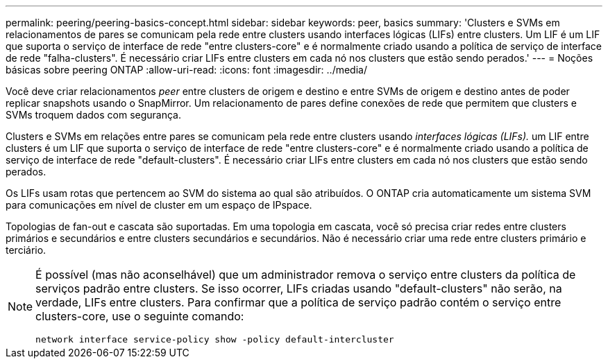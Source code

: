 ---
permalink: peering/peering-basics-concept.html 
sidebar: sidebar 
keywords: peer, basics 
summary: 'Clusters e SVMs em relacionamentos de pares se comunicam pela rede entre clusters usando interfaces lógicas (LIFs) entre clusters. Um LIF é um LIF que suporta o serviço de interface de rede "entre clusters-core" e é normalmente criado usando a política de serviço de interface de rede "falha-clusters". É necessário criar LIFs entre clusters em cada nó nos clusters que estão sendo perados.' 
---
= Noções básicas sobre peering ONTAP
:allow-uri-read: 
:icons: font
:imagesdir: ../media/


[role="lead"]
Você deve criar relacionamentos _peer_ entre clusters de origem e destino e entre SVMs de origem e destino antes de poder replicar snapshots usando o SnapMirror. Um relacionamento de pares define conexões de rede que permitem que clusters e SVMs troquem dados com segurança.

Clusters e SVMs em relações entre pares se comunicam pela rede entre clusters usando _interfaces lógicas (LIFs)._ um LIF entre clusters é um LIF que suporta o serviço de interface de rede "entre clusters-core" e é normalmente criado usando a política de serviço de interface de rede "default-clusters". É necessário criar LIFs entre clusters em cada nó nos clusters que estão sendo perados.

Os LIFs usam rotas que pertencem ao SVM do sistema ao qual são atribuídos. O ONTAP cria automaticamente um sistema SVM para comunicações em nível de cluster em um espaço de IPspace.

Topologias de fan-out e cascata são suportadas. Em uma topologia em cascata, você só precisa criar redes entre clusters primários e secundários e entre clusters secundários e secundários. Não é necessário criar uma rede entre clusters primário e terciário.

[NOTE]
====
É possível (mas não aconselhável) que um administrador remova o serviço entre clusters da política de serviços padrão entre clusters. Se isso ocorrer, LIFs criadas usando "default-clusters" não serão, na verdade, LIFs entre clusters. Para confirmar que a política de serviço padrão contém o serviço entre clusters-core, use o seguinte comando:

`network interface service-policy show -policy default-intercluster`

====